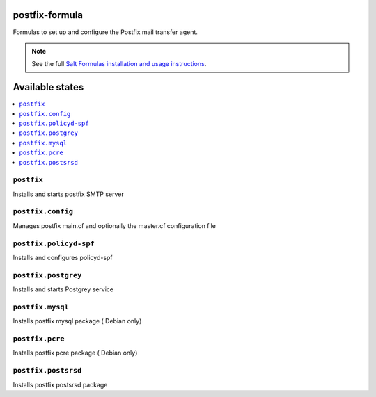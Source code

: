 postfix-formula
===============

Formulas to set up and configure the Postfix mail transfer agent.

.. note::

    See the full `Salt Formulas installation and usage instructions
    <http://docs.saltstack.com/en/latest/topics/development/conventions/formulas.html>`_.

Available states
================

.. contents::
    :local:


``postfix``
-----------

Installs and starts postfix SMTP server

``postfix.config``
------------------

Manages postfix main.cf and optionally the master.cf configuration file

``postfix.policyd-spf``
------------------

Installs and configures policyd-spf

``postfix.postgrey``
------------------

Installs and starts Postgrey service

``postfix.mysql``
------------------

Installs postfix mysql package ( Debian only)

``postfix.pcre``
------------------

Installs postfix pcre package ( Debian only)


``postfix.postsrsd``
------------------

Installs postfix postsrsd package
